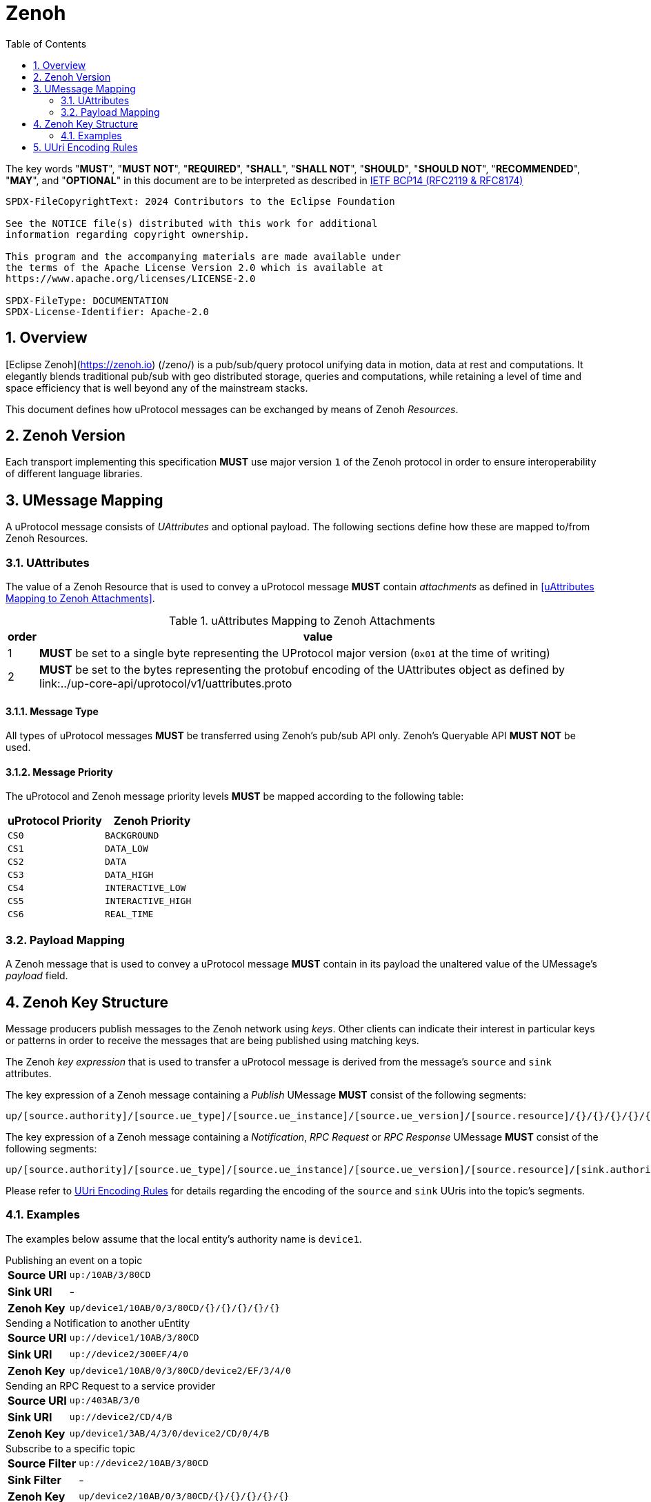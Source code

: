 = Zenoh
:toc:
:sectnums:

The key words "*MUST*", "*MUST NOT*", "*REQUIRED*", "*SHALL*", "*SHALL NOT*", "*SHOULD*", "*SHOULD NOT*", "*RECOMMENDED*", "*MAY*", and "*OPTIONAL*" in this document are to be interpreted as described in https://www.rfc-editor.org/info/bcp14[IETF BCP14 (RFC2119 & RFC8174)]

----
SPDX-FileCopyrightText: 2024 Contributors to the Eclipse Foundation

See the NOTICE file(s) distributed with this work for additional
information regarding copyright ownership.

This program and the accompanying materials are made available under
the terms of the Apache License Version 2.0 which is available at
https://www.apache.org/licenses/LICENSE-2.0
 
SPDX-FileType: DOCUMENTATION
SPDX-License-Identifier: Apache-2.0
----

== Overview

[Eclipse Zenoh](https://zenoh.io) (/zeno/) is a pub/sub/query protocol unifying data in motion, data at rest and computations. It elegantly blends traditional pub/sub with geo distributed storage, queries and computations, while retaining a level of time and space efficiency that is well beyond any of the mainstream stacks.

This document defines how uProtocol messages can be exchanged by means of Zenoh _Resources_.

== Zenoh Version

[.specitem,oft-sid="dsn~up-transport-zenoh-protocol-version~1",oft-needs="impl"]
--
Each transport implementing this specification **MUST** use major version `1` of the Zenoh protocol in order to ensure interoperability of different language libraries.
--

== UMessage Mapping

A uProtocol message consists of _UAttributes_ and optional payload. The following sections define how these are mapped to/from Zenoh Resources.

=== UAttributes

[.specitem,oft-sid="dsn~up-transport-zenoh-attributes-mapping~1",oft-needs="impl,utest"]
--
The value of a Zenoh Resource that is used to convey a uProtocol message *MUST* contain _attachments_ as defined in <<uAttributes Mapping to Zenoh Attachments>>.
--

.uAttributes Mapping to Zenoh Attachments
[%autowidth]
|===
| order | value

| 1
a| *MUST* be set to a single byte representing the UProtocol major version (`0x01` at the time of writing)

| 2
a| *MUST* be set to the bytes representing the protobuf encoding of the UAttributes object as defined by link:../up-core-api/uprotocol/v1/uattributes.proto

|===


==== Message Type


[.specitem,oft-sid="dsn~up-transport-zenoh-message-type-mapping~1",oft-needs="impl,utest"]
--
All types of uProtocol messages *MUST* be transferred using Zenoh's pub/sub API only. Zenoh's Queryable API *MUST NOT* be used.
--

==== Message Priority

[.specitem,oft-sid="dsn~up-transport-zenoh-message-priority-mapping~1",oft-needs="impl,utest"]
--
The uProtocol and Zenoh message priority levels *MUST* be mapped according to the following table:

[cols="1,1"]
|===
| uProtocol Priority | Zenoh Priority

| `CS0` | `BACKGROUND`
| `CS1` | `DATA_LOW`
| `CS2` | `DATA`
| `CS3` | `DATA_HIGH`
| `CS4` | `INTERACTIVE_LOW`
| `CS5` | `INTERACTIVE_HIGH`
| `CS6` | `REAL_TIME`
|===
--

=== Payload Mapping

[.specitem,oft-sid="dsn~up-transport-zenoh-payload-mapping~1",oft-needs="impl,utest"]
--
A Zenoh message that is used to convey a uProtocol message *MUST* contain in its payload the unaltered value of the UMessage's _payload_ field.
--

== Zenoh Key Structure

Message producers publish messages to the Zenoh network using _keys_. Other clients can indicate their interest in particular keys or patterns in order to receive the messages that are being published using matching keys.

The Zenoh _key expression_ that is used to transfer a uProtocol message is derived from the message's `source` and `sink` attributes.

[.specitem,oft-sid="dsn~up-transport-zenoh-key-expr~1",oft-needs="impl,utest"]
--
The key expression of a Zenoh message containing a _Publish_ UMessage **MUST** consist of the following segments:

`up/[source.authority]/[source.ue_type]/[source.ue_instance]/[source.ue_version]/[source.resource]/{}/{}/{}/{}/{}`

The key expression of a Zenoh message containing a _Notification_, _RPC Request_ or _RPC Response_ UMessage **MUST** consist of the following segments:

`up/[source.authority]/[source.ue_type]/[source.ue_instance]/[source.ue_version]/[source.resource]/[sink.authority]/[sink.ue_type]/[sink.ue_instance]/[sink.ue_version]/[sink.resource]`

Please refer to <<UUri Encoding Rules>> for details regarding the encoding of the `source` and `sink` UUris into the topic's segments.
--

=== Examples

The examples below assume that the local entity's authority name is `device1`.

.Publishing an event on a topic
--
[cols="2,8"]
|===
|*Source URI*
|`up:/10AB/3/80CD`

|*Sink URI*
|-

|*Zenoh Key*
|`up/device1/10AB/0/3/80CD/{}/{}/{}/{}/{}`
|===
--

.Sending a Notification to another uEntity
--
[cols="2,8"]
|===
|*Source URI*
|`up://device1/10AB/3/80CD`

|*Sink URI*
|`up://device2/300EF/4/0`

|*Zenoh Key*
|`up/device1/10AB/0/3/80CD/device2/EF/3/4/0`
|===
--

.Sending an RPC Request to a service provider
--
[cols="2,8"]
|===
|*Source URI*
|`up:/403AB/3/0`

|*Sink URI*
|`up://device2/CD/4/B`

|*Zenoh Key*
|`up/device1/3AB/4/3/0/device2/CD/0/4/B`
|===
--

.Subscribe to a specific topic
--
[cols="2,8"]
|===
|*Source Filter*
|`up://device2/10AB/3/80CD`

|*Sink Filter*
|-

|*Zenoh Key*
|`up/device2/10AB/0/3/80CD/{}/{}/{}/{}/{}`
|===
--

.Receive all Notifications for a local uEntity instance
--
[cols="2,8"]
|===
|*Source Filter*
|`up://+++*+++/FFFFFFFF/FF/FFFF`

|*Sink Filter*
|`up:/300EF/4/0`

|*Zenoh Key*
|`up/+++*+++/+++*+++/+++*+++/+++*+++/+++*+++/device1/EF/3/4/0`
|===
--

.Receive all RPC Requests from all instances of a specific uEntity type
--
[cols="2,8"]
|===
|*Source Filter*
|`up://+++*+++/FFFF05A1/2/FFFF`

|*Sink Filter*
|`up://device1/300EF/4/B18`

|*Zenoh Key*
|`up/+++*+++/5A1/+++*+++/2/+++*+++/device1/EF/3/4/B18`
|===
--

.Receive all messages destined to the local authority
--
[cols="2,8"]
|===
|*Source Filter*
|`up://+++*+++/FFFFFFFF/FF/FFFF`

|*Sink Filter*
|`up://device1/FFFFFFFF/FF/FFFF`

|*Zenoh Key*
|`up/+++*+++/+++*+++/+++*+++/+++*+++/+++*+++/device1/+++*+++/+++*+++/+++*+++/+++*+++`
|===
--

== UUri Encoding Rules

The table below contains the rules for encoding a UUri's fields into a Zenoh key expression's segments.

[cols="2,2,6"]
|===
| Key Segment
| UUri Field
| Encoding

|`authority`
|`authority_name`
a| The segment *MUST* contain the (UTF8) string representation of the 

1. `*` (`U+002A`, Asterisk) character, if the authority name is the xref:../basics/uri.adoc#pattern-matching[wildcard authority].
2. name of the host/authority that the (local) uEntity is running on, if authority name is empty.
3. authority name, otherwise.

|`ue_type`
|`ue_id`
a| The segment *MUST* contain the (UTF8) string representation of the

1. `*` (`U+002A`, Asterisk) character, if the uEntity type identifier is the xref:../basics/uri.adoc#pattern-matching[wildcard type ID].
2. the upper-case link:https://www.rfc-editor.org/rfc/rfc4648#section-8[base16 encoding] of the uEntity type identifier with all leading `0` characters omitted.

|`ue_instance`
|`ue_id`
a| The segment *MUST* contain the (UTF8) string representation of the

1. `*` (`U+002A`, Asterisk) character, if the uEntity instance identifier is the xref:../basics/uri.adoc#pattern-matching[wildcard instance ID].
2. the upper-case link:https://www.rfc-editor.org/rfc/rfc4648#section-8[base16 encoding] of the uEntity instance identifier with all leading `0` characters omitted.

|`ue_version`
|`ue_version_major`
a| The segment *MUST* contain the (UTF8) string representation of the

1. `*` (`U+002A`, Asterisk) character, if the uEntity major version is the xref:../basics/uri.adoc#pattern-matching[wildcard version].
2. the upper-case link:https://www.rfc-editor.org/rfc/rfc4648#section-8[base16 encoding] of the uEntity major version with all leading `0` characters omitted.

|`resource`
|`resource_id`
a| The segment *MUST* contain the (UTF8) string representation of the

1. `*` (`U+002A`, Asterisk) character, if the resource identifier is the xref:../basics/uri.adoc#pattern-matching[wildcard resource ID].
2. the upper-case link:https://www.rfc-editor.org/rfc/rfc4648#section-8[base16 encoding] of the resource identifier with all leading `0` characters omitted.

|===

